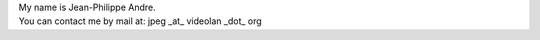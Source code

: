 | My name is Jean-Philippe Andre.
| You can contact me by mail at: jpeg \_at\_ videolan \_dot\_ org
